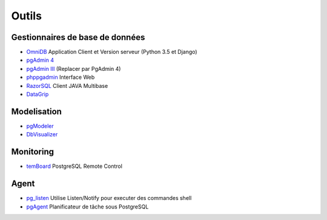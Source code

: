Outils
======

Gestionnaires de base de données
--------------------------------

* `OmniDB <https://omnidb.org/en/>`_ Application Client et Version serveur |linux| |macosx| |windows| (Python 3.5 et Django)
* `pgAdmin 4 <http://pgadmin.org>`_ |linux| |macosx| |windows|
* `pgAdmin III <http://pgadmin.org>`_ |linux| |macosx| |windows| (Replacer par PgAdmin 4)
* `phppgadmin <https://github.com/phppgadmin/phppgadmin>`_ Interface Web
* `RazorSQL <http://www.razorsql.com/features/postgresql_features.html>`_ Client JAVA Multibase
* `DataGrip <https://www.jetbrains.com/datagrip/>`_ |linux| |macosx| |windows| 


Modelisation
------------

* `pgModeler <http://www.pgmodeler.com.br/>`_ |linux| |macosx| |windows|
* `DbVisualizer <http://www.dbvis.com/doc/postgresql-database-features/>`_ |linux| |macosx| |windows|

Monitoring
----------

* `temBoard <https://github.com/dalibo/temboard>`_ PostgreSQL Remote Control

Agent
-----

* `pg_listen <https://github.com/begriffs/pg_listen>`_ Utilise Listen/Notify pour executer des commandes shell |linux| |macosx| |windows|
* `pgAgent <https://www.pgadmin.org/docs/pgadmin4/dev/pgagent.html>`_ Planificateur de tâche sous PostgreSQL |linux| |macosx| |windows|

.. |windows| image:: windows.png
             :alt: Windows
.. |linux| image:: linux.png
             :alt: Linux
.. |macosx| image:: macosx.png
             :alt: Mac OS X

